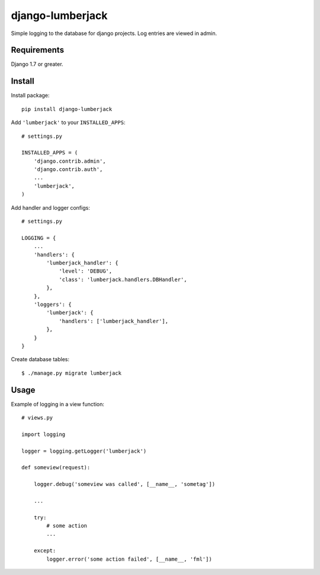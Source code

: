 =================
django-lumberjack
=================

Simple logging to the database for django projects.
Log entries are viewed in admin.

------------
Requirements
------------
Django 1.7 or greater.

-------
Install
-------
Install package::

    pip install django-lumberjack

Add ``'lumberjack'`` to your ``INSTALLED_APPS``::

    # settings.py
    
    INSTALLED_APPS = (
        'django.contrib.admin',
        'django.contrib.auth',
        ...
        'lumberjack',
    )

Add handler and logger configs::

    # settings.py

    LOGGING = {
        ...
        'handlers': {
            'lumberjack_handler': {
                'level': 'DEBUG',
                'class': 'lumberjack.handlers.DBHandler',
            },
        },
        'loggers': {
            'lumberjack': {
                'handlers': ['lumberjack_handler'],
            },
        }
    }

Create database tables::

    $ ./manage.py migrate lumberjack


-----
Usage
-----
Example of logging in a view function::

    # views.py

    import logging

    logger = logging.getLogger('lumberjack')

    def someview(request):
        
        logger.debug('someview was called', [__name__, 'sometag'])

        ...

        try: 
            # some action
            ...

        except:
            logger.error('some action failed', [__name__, 'fml'])

